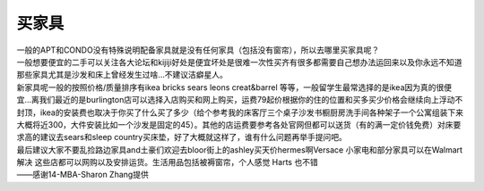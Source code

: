 ﻿买家具
=================================
| 一般的APT和CONDO没有特殊说明配备家具就是没有任何家具（包括没有窗帘），所以去哪里买家具呢？
| 一般想要便宜的二手可以关注各大论坛和kijiji好处是便宜坏处是很难一次性买齐有很多都需要自己想办法运回来以及你永远不知道那些家具尤其是沙发和床上曾经发生过啥…不建议洁癖星人。
| 新家具呢一般的按照价格/质量排序有ikea bricks sears leons creat&barrel 等等，一般留学生最常选择的是ikea因为真的很便宜…离我们最近的是burlington店可以选择入店购买和网上购买，运费79起价根据你的住的位置和买多买少价格会继续向上浮动不封顶，ikea的安装费也取决于你买了什么买了多少（给个参考我的床客厅三个桌子沙发书橱厨房洗手间各种架子一个公寓组装下来大概将近300，大件安装比如一个沙发是固定的45）。其他的店运费要参考各处官网但都可以送货（有的满一定价钱免费）对床要求高的建议去sears和sleep country买床垫，好了大概就这样了，谁有什么问题再举手提问吧。
| 最后建议大家不要乱捡路边家具and土豪们欢迎去bloor街上的ashley买天价hermes啊Versace 小家电和部分家具可以在Walmart解决 这些店都可以网购以及安排运货。生活用品包括被褥窗帘，个人感觉 Harts 也不错 

| ——感谢14-MBA-Sharon Zhang提供